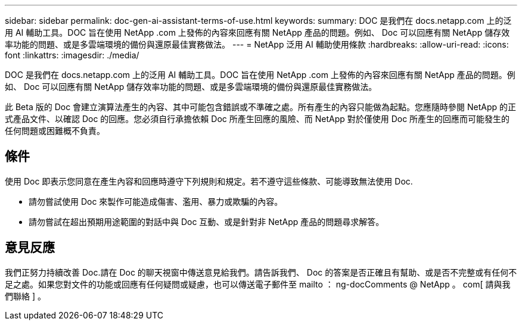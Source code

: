 ---
sidebar: sidebar 
permalink: doc-gen-ai-assistant-terms-of-use.html 
keywords:  
summary: DOC 是我們在 docs.netapp.com 上的泛用 AI 輔助工具。DOC 旨在使用 NetApp .com 上發佈的內容來回應有關 NetApp 產品的問題。例如、 Doc 可以回應有關 NetApp 儲存效率功能的問題、或是多雲端環境的備份與還原最佳實務做法。 
---
= NetApp 泛用 AI 輔助使用條款
:hardbreaks:
:allow-uri-read: 
:icons: font
:linkattrs: 
:imagesdir: ./media/


[role="lead"]
DOC 是我們在 docs.netapp.com 上的泛用 AI 輔助工具。DOC 旨在使用 NetApp .com 上發佈的內容來回應有關 NetApp 產品的問題。例如、 Doc 可以回應有關 NetApp 儲存效率功能的問題、或是多雲端環境的備份與還原最佳實務做法。

此 Beta 版的 Doc 會建立演算法產生的內容、其中可能包含錯誤或不準確之處。所有產生的內容只能做為起點。您應隨時參閱 NetApp 的正式產品文件、以確認 Doc 的回應。您必須自行承擔依賴 Doc 所產生回應的風險、而 NetApp 對於僅使用 Doc 所產生的回應而可能發生的任何問題或困難概不負責。



== 條件

使用 Doc 即表示您同意在產生內容和回應時遵守下列規則和規定。若不遵守這些條款、可能導致無法使用 Doc.

* 請勿嘗試使用 Doc 來製作可能造成傷害、濫用、暴力或欺騙的內容。
* 請勿嘗試在超出預期用途範圍的對話中與 Doc 互動、或是針對非 NetApp 產品的問題尋求解答。




== 意見反應

我們正努力持續改善 Doc.請在 Doc 的聊天視窗中傳送意見給我們。請告訴我們、 Doc 的答案是否正確且有幫助、或是否不完整或有任何不足之處。如果您對文件的功能或回應有任何疑問或疑慮，也可以傳送電子郵件至 mailto ： ng-docComments @ NetApp 。 com[ 請與我們聯絡 ] 。
